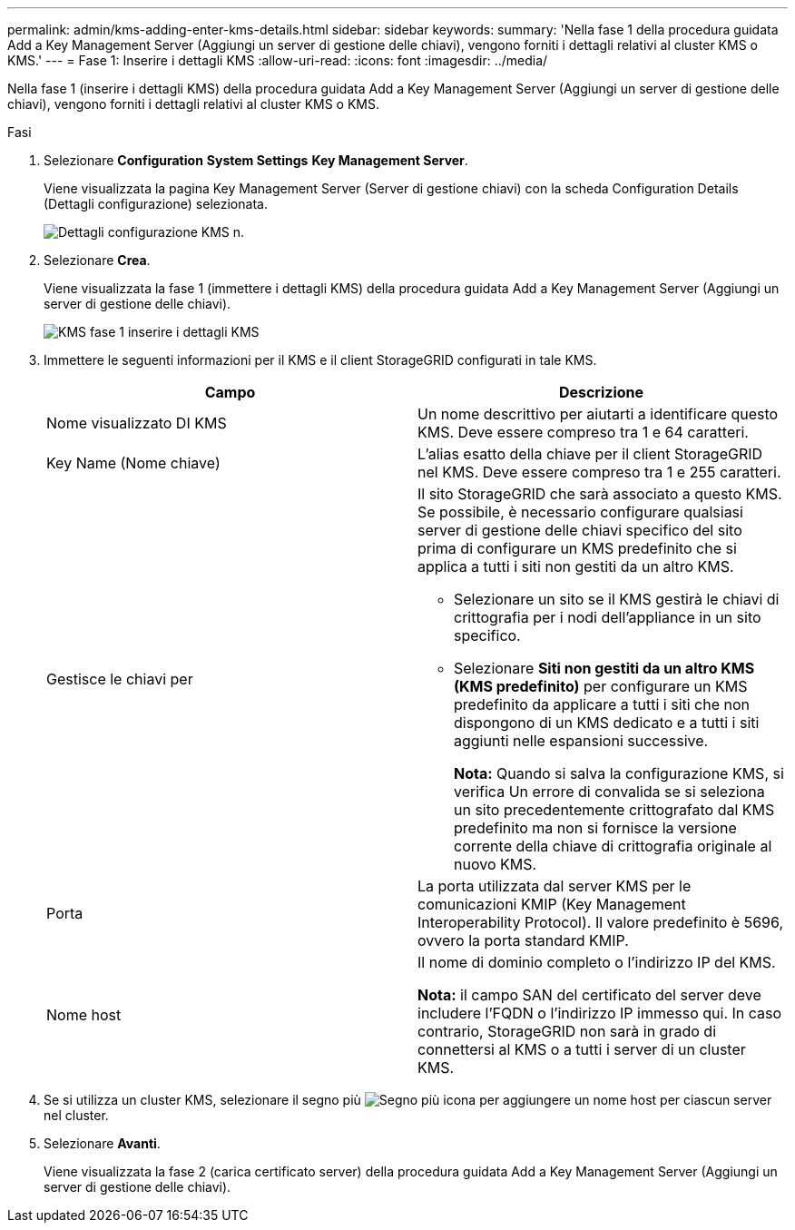---
permalink: admin/kms-adding-enter-kms-details.html 
sidebar: sidebar 
keywords:  
summary: 'Nella fase 1 della procedura guidata Add a Key Management Server (Aggiungi un server di gestione delle chiavi), vengono forniti i dettagli relativi al cluster KMS o KMS.' 
---
= Fase 1: Inserire i dettagli KMS
:allow-uri-read: 
:icons: font
:imagesdir: ../media/


[role="lead"]
Nella fase 1 (inserire i dettagli KMS) della procedura guidata Add a Key Management Server (Aggiungi un server di gestione delle chiavi), vengono forniti i dettagli relativi al cluster KMS o KMS.

.Fasi
. Selezionare *Configuration* *System Settings* *Key Management Server*.
+
Viene visualizzata la pagina Key Management Server (Server di gestione chiavi) con la scheda Configuration Details (Dettagli configurazione) selezionata.

+
image::../media/kms_configuration_details_no_kms.png[Dettagli configurazione KMS n.]

. Selezionare *Crea*.
+
Viene visualizzata la fase 1 (immettere i dettagli KMS) della procedura guidata Add a Key Management Server (Aggiungi un server di gestione delle chiavi).

+
image::../media/kms_step_1_enter_kms_details.png[KMS fase 1 inserire i dettagli KMS]

. Immettere le seguenti informazioni per il KMS e il client StorageGRID configurati in tale KMS.
+
[cols="1a,1a"]
|===
| Campo | Descrizione 


 a| 
Nome visualizzato DI KMS
 a| 
Un nome descrittivo per aiutarti a identificare questo KMS. Deve essere compreso tra 1 e 64 caratteri.



 a| 
Key Name (Nome chiave)
 a| 
L'alias esatto della chiave per il client StorageGRID nel KMS. Deve essere compreso tra 1 e 255 caratteri.



 a| 
Gestisce le chiavi per
 a| 
Il sito StorageGRID che sarà associato a questo KMS. Se possibile, è necessario configurare qualsiasi server di gestione delle chiavi specifico del sito prima di configurare un KMS predefinito che si applica a tutti i siti non gestiti da un altro KMS.

** Selezionare un sito se il KMS gestirà le chiavi di crittografia per i nodi dell'appliance in un sito specifico.
** Selezionare *Siti non gestiti da un altro KMS (KMS predefinito)* per configurare un KMS predefinito da applicare a tutti i siti che non dispongono di un KMS dedicato e a tutti i siti aggiunti nelle espansioni successive.
+
*Nota:* Quando si salva la configurazione KMS, si verifica Un errore di convalida se si seleziona un sito precedentemente crittografato dal KMS predefinito ma non si fornisce la versione corrente della chiave di crittografia originale al nuovo KMS.





 a| 
Porta
 a| 
La porta utilizzata dal server KMS per le comunicazioni KMIP (Key Management Interoperability Protocol). Il valore predefinito è 5696, ovvero la porta standard KMIP.



 a| 
Nome host
 a| 
Il nome di dominio completo o l'indirizzo IP del KMS.

*Nota:* il campo SAN del certificato del server deve includere l'FQDN o l'indirizzo IP immesso qui. In caso contrario, StorageGRID non sarà in grado di connettersi al KMS o a tutti i server di un cluster KMS.

|===
. Se si utilizza un cluster KMS, selezionare il segno più image:../media/icon_plus_sign_black_on_white_old.png["Segno più icona"] per aggiungere un nome host per ciascun server nel cluster.
. Selezionare *Avanti*.
+
Viene visualizzata la fase 2 (carica certificato server) della procedura guidata Add a Key Management Server (Aggiungi un server di gestione delle chiavi).


